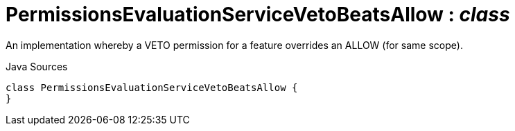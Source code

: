 = PermissionsEvaluationServiceVetoBeatsAllow : _class_
:Notice: Licensed to the Apache Software Foundation (ASF) under one or more contributor license agreements. See the NOTICE file distributed with this work for additional information regarding copyright ownership. The ASF licenses this file to you under the Apache License, Version 2.0 (the "License"); you may not use this file except in compliance with the License. You may obtain a copy of the License at. http://www.apache.org/licenses/LICENSE-2.0 . Unless required by applicable law or agreed to in writing, software distributed under the License is distributed on an "AS IS" BASIS, WITHOUT WARRANTIES OR  CONDITIONS OF ANY KIND, either express or implied. See the License for the specific language governing permissions and limitations under the License.

An implementation whereby a VETO permission for a feature overrides an ALLOW (for same scope).

.Java Sources
[source,java]
----
class PermissionsEvaluationServiceVetoBeatsAllow {
}
----

